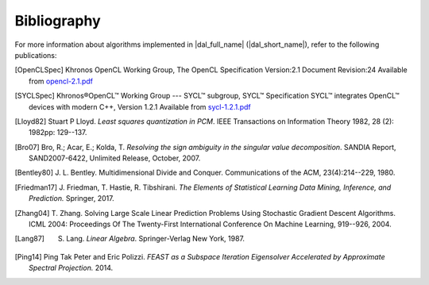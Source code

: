 .. _bibliography:

============
Bibliography
============

For more information about algorithms implemented in |dal_full_name|
(|dal_short_name|), refer to the following publications:

.. [OpenCLSpec]
   Khronos OpenCL Working Group, The OpenCL Specification
   Version:2.1 Document Revision:24
   Available from `opencl-2.1.pdf <https://www.khronos.org/registry/OpenCL/specs/opencl-2.1.pdf>`_

.. [SYCLSpec]
   Khronos®OpenCL™ Working Group --- SYCL™ subgroup, SYCL™ Specification SYCL™
   integrates OpenCL™ devices with modern C++, Version 1.2.1 Available from
   `sycl-1.2.1.pdf <https://www.khronos.org/registry/SYCL/specs/sycl-1.2.1.pdf>`_

.. [Lloyd82]
   Stuart P Lloyd. *Least squares quantization in PCM*. IEEE Transactions on
   Information Theory 1982, 28 (2): 1982pp: 129--137.

.. [Bro07]
   Bro, R.; Acar, E.; Kolda, T. *Resolving the sign ambiguity in the singular
   value decomposition*. SANDIA Report, SAND2007-6422, Unlimited Release,
   October, 2007.

.. [Bentley80]
   J. L. Bentley. Multidimensional Divide and Conquer. Communications of the
   ACM, 23(4):214--229, 1980.

.. [Friedman17]
   J. Friedman, T. Hastie, R. Tibshirani. *The Elements of Statistical Learning
   Data Mining, Inference, and Prediction.* Springer, 2017.

.. [Zhang04]
   T. Zhang. Solving Large Scale Linear Prediction Problems Using Stochastic
   Gradient Descent Algorithms. ICML 2004: Proceedings Of The Twenty-First
   International Conference On Machine Learning, 919--926, 2004.

.. [Lang87]
   S. Lang. *Linear Algebra*. Springer-Verlag New York, 1987.

.. [Ping14]
   Ping Tak Peter and Eric Polizzi. *FEAST as a Subspace Iteration Eigensolver
   Accelerated by Approximate Spectral Projection.* 2014.